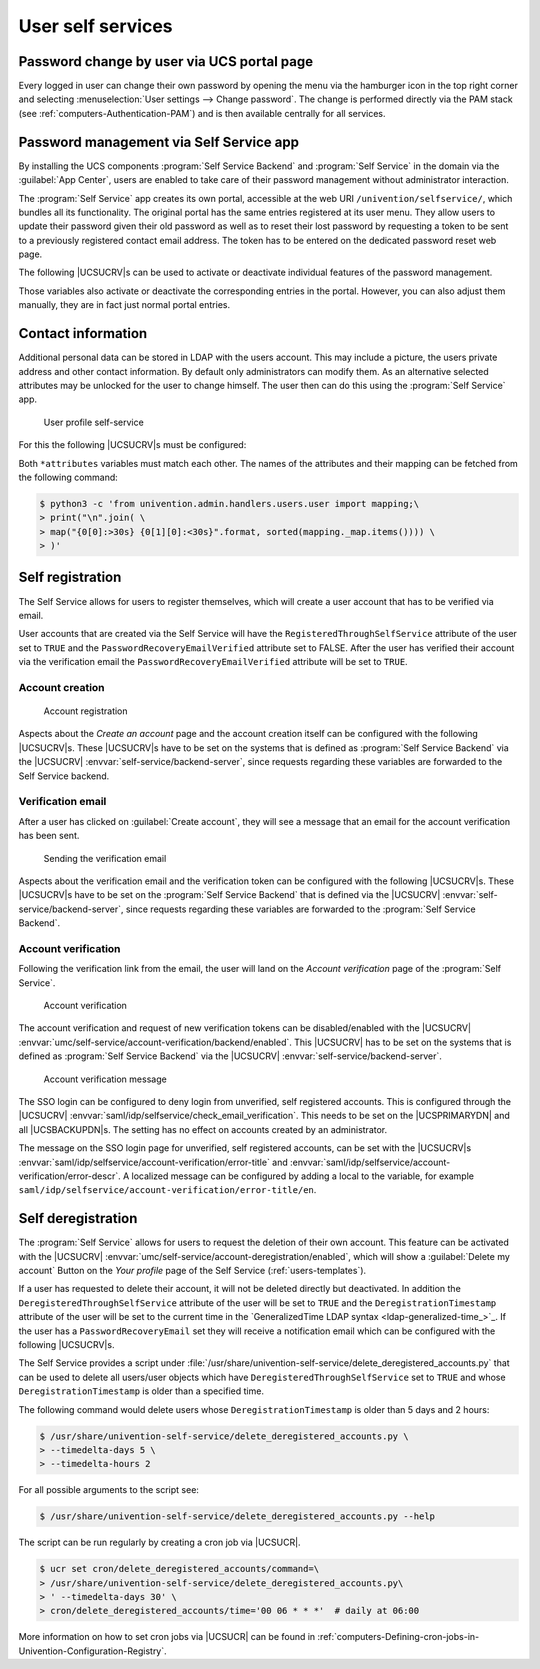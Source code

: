 .. _user-management-password-changes-by-users:

User self services
==================

.. _user-management-password-changes-by-users-via-umc:

Password change by user via UCS portal page
-------------------------------------------

Every logged in user can change their own password by opening the menu via the
hamburger icon in the top right corner and selecting :menuselection:`User settings -->
Change password`. The change is performed directly via the PAM stack (see
:ref:`computers-Authentication-PAM`) and is then available centrally for all
services.

.. _user-management-password-changes-by-users-self-service:

Password management via Self Service app
----------------------------------------

By installing the UCS components :program:`Self Service Backend` and
:program:`Self Service` in the domain via the :guilabel:`App Center`, users are
enabled to take care of their password management without administrator
interaction.

The :program:`Self Service` app creates its own portal, accessible at the web
URI ``/univention/selfservice/``, which bundles all its functionality. The
original portal has the same entries registered at its user menu. They allow
users to update their password given their old password as well as to reset
their lost password by requesting a token to be sent to a previously registered
contact email address. The token has to be entered on the dedicated password
reset web page.

The following |UCSUCRV|\ s can be used to activate or deactivate individual
features of the password management.

.. envvar:: umc/self-service/passwordreset/backend/enabled

   Activates or deactivates the backend of the *Password forgotten* page. This
   |UCSUCRV| has to be set on the systems that is defined as :program:`Self
   Service backend` via the |UCSUCRV| :envvar:`self-service/backend-server`,
   since requests regarding these variables are forwarded to the :program:`Self
   Service backend`.

.. envvar:: umc/self-service/protect-account/backend/enabled

   Activates or deactivates the backend of the *Protect account* page. This
   |UCSUCRV| has to be set on the systems that is defined as :program:`Self
   Service backend` via the |UCSUCRV| :envvar:`self-service/backend-server`,
   since requests regarding these variables are forwarded to the :program:`Self
   Service backend`.

.. envvar:: umc/self-service/service-specific-passwords/backend/enabled

   Activates or deactivates the backend for service specific passwords.
   Currently, only the service RADIUS is supported. Find more information in
   :ref:`ip-config-radius-configuration-service-specific-password`.

Those variables also activate or deactivate the corresponding entries in the
portal. However, you can also adjust them manually, they are in fact just normal
portal entries.

.. _user-management-password-changes-by-users-contact-data:

Contact information
-------------------

Additional personal data can be stored in LDAP with the users account.
This may include a picture, the users private address and other contact
information. By default only administrators can modify them. As an
alternative selected attributes may be unlocked for the user to change
himself. The user then can do this using the :program:`Self Service` app.

.. _user-self-service:

.. figure:: /images/users_self-service_profile.*
   :alt: User profile self-service

   User profile self-service

For this the following |UCSUCRV|\ s must be configured:



.. envvar:: self-service/ldap_attributes

   This variable configures the *LDAP* attributes a user can modify at its own
   user account. The names of the attributes must be separated by comma. This
   variable must be set on |UCSPRIMARYDN| (and |UCSBACKUPDN|\ s).

.. envvar:: self-service/udm_attributes

   This variable configures the *UDM* attributes a user can modify. The names of
   the attributes must be separated by comma. This variable must be set on all
   hosts, where the :program:`Self Service` app is installed (incl. |UCSPRIMARYDN|).

.. envvar:: umc/self-service/profiledata/enabled

   This variable must be set to ``true`` on all involved server systems to
   enable the mechanism.

.. envvar:: umc/self-service/allow-authenticated-use

   This variable defines whether the specification of user name and password is
   necessary when opening and modifying your own user profile if you are already
   logged in to Univention Portal.

   As of UCS 4.4-7, this |UCSUCRV| is automatically set to ``true`` when the
   :program:`Self Service` is installed for the first time. The ``true`` value
   activates the use of an existing Univention Portal session. The fields
   *Username* and *Password* are then automatically filled in or no longer
   displayed.

   Systems upgraded to UCS 4.4-7 will retain the old behavior by automatically
   setting the value to ``false``. Note that this variable must be set to the
   same value on all participating systems where the :program:`Self Service` app
   is installed (incl. |UCSPRIMARYDN|).


Both ``*attributes`` variables must match each other. The names of the
attributes and their mapping can be fetched from the following command:

.. code-block::

   $ python3 -c 'from univention.admin.handlers.users.user import mapping;\
   > print("\n".join( \
   > map("{0[0]:>30s} {0[1][0]:<30s}".format, sorted(mapping._map.items()))) \
   > )'

.. _user-management-password-changes-by-users-selfregistration:

Self registration
-----------------

The Self Service allows for users to register themselves, which will create a
user account that has to be verified via email.

User accounts that are created via the Self Service will have the
``RegisteredThroughSelfService`` attribute of the user set to ``TRUE`` and the
``PasswordRecoveryEmailVerified`` attribute set to FALSE. After the user has
verified their account via the verification email the
``PasswordRecoveryEmailVerified`` attribute will be set to ``TRUE``.

.. _user-management-password-changes-by-users-selfregistration-account-creation:

Account creation
~~~~~~~~~~~~~~~~

.. _user-registration:

.. figure:: /images/users_self-service_registration.*
   :alt: Account registration

   Account registration

Aspects about the *Create an account* page and the account creation
itself can be configured with the following |UCSUCRV|\ s. These |UCSUCRV|\ s
have to be set on the systems that is defined as :program:`Self Service Backend`
via the |UCSUCRV| :envvar:`self-service/backend-server`, since
requests regarding these variables are forwarded to the Self Service
backend.

.. envvar:: umc/self-service/account-registration/backend/enabled

   With this variable the account registration can be disabled/enabled.

.. envvar:: umc/self-service/account-registration/usertemplate

   With this variable a user template (:ref:`users-templates`) can be specified
   that will be used for the creation of self registered accounts.

.. envvar:: umc/self-service/account-registration/usercontainer

   With this variable a container can be specified under which the self
   registered users are created.

.. envvar:: umc/self-service/account-registration/udm_attributes

   This variable configures which UDM attributes of a user account are shown on
   the *Create an account* page of the Self Service. The names of the UDM
   attributes must be provided as a comma separated list.

.. envvar:: umc/self-service/account-registration/udm_attributes/required

   This variable configures which of the UDM attributes set via the |UCSUCRV|
   :envvar:`umc/self-service/account-registration/udm_attributes` are required
   for the user to provide. The names of the UDM attributes must be provided as
   a comma separated list.

.. _user-management-password-changes-by-users-selfregistration-verification-email:

Verification email
~~~~~~~~~~~~~~~~~~

After a user has clicked on :guilabel:`Create account`, they
will see a message that an email for the account verification has been
sent.

.. _user-verification-email:

.. figure:: /images/users_self-service_verification_email.*
   :alt: Sending the verification email

   Sending the verification email

Aspects about the verification email and the verification token can be
configured with the following |UCSUCRV|\ s. These |UCSUCRV|\ s have to be set on
the :program:`Self Service Backend` that is defined via the |UCSUCRV|
:envvar:`self-service/backend-server`, since requests regarding these variables
are forwarded to the :program:`Self Service Backend`.

.. envvar:: umc/self-service/account-verification/email/webserver_address

   Defines the ``host`` part to use in the verification link URL. The default is
   to use the FQDN of the :program:`Self Service Backend` defined via the
   |UCSUCRV| :envvar:`self-service/backend-server` since this |UCSUCRV| is
   evaluated there.

.. envvar:: umc/self-service/account-verification/email/sender_address`

   Defines the sender address of the verification email. Default is ``Account
   Verification Service <noreply@FQDN>``.

.. envvar:: umc/self-service/account-verification/email/server

   Server name or IP address of the mail server to use.

.. envvar:: umc/self-service/account-verification/email/text_file

   A path to a text file whose content will be used for the body of the
   verification email. The text can contain the following strings which will be
   substituted accordingly: ``{link}``, ``{token}``, ``{tokenlink}`` and
   ``{username}``. As default the file
   :file:`/usr/share/univention-self-service/email_bodies/verification_email_body.txt`
   is used.

.. envvar:: umc/self-service/account-verification/email/token_length

   Defines the number of characters that is used for the verification token.
   Defaults to ``64``.

.. _user-management-password-changes-by-users-selfregistration-account-verification:

Account verification
~~~~~~~~~~~~~~~~~~~~

Following the verification link from the email, the user will land on
the *Account verification* page of the :program:`Self Service`.

.. _user-verification:

.. figure:: /images/users_self-service_verification.*
   :alt: Account verification

   Account verification

The account verification and request of new verification tokens can be
disabled/enabled with the |UCSUCRV|
:envvar:`umc/self-service/account-verification/backend/enabled`. This |UCSUCRV|
has to be set on the systems that is defined as :program:`Self Service Backend`
via the |UCSUCRV| :envvar:`self-service/backend-server`.

.. _user-verification-message:


.. figure:: /images/users_self-service_verification_message.*
   :alt: Account verification message

   Account verification message

The SSO login can be configured to deny login from unverified, self
registered accounts. This is configured through the |UCSUCRV|
:envvar:`saml/idp/selfservice/check_email_verification`. This
needs to be set on the |UCSPRIMARYDN| and all |UCSBACKUPDN|\ s. The setting
has no effect on accounts created by an administrator.

The message on the SSO login page for unverified, self registered
accounts, can be set with the |UCSUCRV|\ s
:envvar:`saml/idp/selfservice/account-verification/error-title`
and
:envvar:`saml/idp/selfservice/account-verification/error-descr`.
A localized message can be configured by adding a local to the variable, for
example ``saml/idp/selfservice/account-verification/error-title/en``.

.. _user-management-password-changes-by-users-selfderegistration:

Self deregistration
-------------------

The :program:`Self Service` allows for users to request the deletion of their
own account. This feature can be activated with the |UCSUCRV|
:envvar:`umc/self-service/account-deregistration/enabled`, which will show a
:guilabel:`Delete my account` Button on the *Your profile* page of the Self
Service (:ref:`users-templates`).

If a user has requested to delete their account, it will not be deleted directly
but deactivated. In addition the ``DeregisteredThroughSelfService`` attribute of
the user will be set to ``TRUE`` and the ``DeregistrationTimestamp`` attribute
of the user will be set to the current time in the `GeneralizedTime LDAP syntax
<ldap-generalized-time_>`_. If the user has a ``PasswordRecoveryEmail`` set they
will receive a notification email which can be configured with the following
|UCSUCRV|\ s.

.. envvar:: umc/self-service/account-deregistration/email/sender_address

   Defines the sender address of the email. Default is ``Password Reset Service
   <noreply@FQDN>``.

.. envvar:: umc/self-service/account-deregistration/email/server

   Server name or IP address of the mail server to use.

.. envvar:: umc/self-service/account-deregistration/email/text_file

   A path to a text file whose content will be used for the body of the email.
   The text can contain the following strings which will be substituted
   accordingly: ``{username}``. As default the file
   :file:`/usr/share/univention-self-service/email_bodies/deregistration_notification_email_body.txt`
   is used.

The Self Service provides a script under
:file:`/usr/share/univention-self-service/delete_deregistered_accounts.py` that
can be used to delete all users/user objects which have
``DeregisteredThroughSelfService`` set to ``TRUE`` and whose
``DeregistrationTimestamp`` is older than a specified time.

The following command would delete users whose ``DeregistrationTimestamp`` is
older than 5 days and 2 hours:

.. code-block::

   $ /usr/share/univention-self-service/delete_deregistered_accounts.py \
   > --timedelta-days 5 \
   > --timedelta-hours 2

For all possible arguments to the script see:

.. code-block::

   $ /usr/share/univention-self-service/delete_deregistered_accounts.py --help


The script can be run regularly by creating a cron job via |UCSUCR|.

.. code-block::

   $ ucr set cron/delete_deregistered_accounts/command=\
   > /usr/share/univention-self-service/delete_deregistered_accounts.py\
   > ' --timedelta-days 30' \
   > cron/delete_deregistered_accounts/time='00 06 * * *'  # daily at 06:00


More information on how to set cron jobs via |UCSUCR| can be found in
:ref:`computers-Defining-cron-jobs-in-Univention-Configuration-Registry`.
